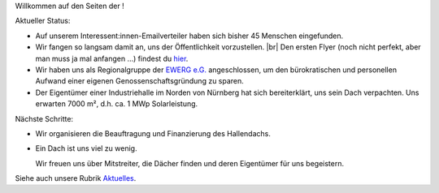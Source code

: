.. title: Hauptseite
.. slug: index
.. date: 2023-12-23 17:30:00 UTC+02:00
.. tags: 
.. category: 
.. link: 
.. description: 
.. type: md

.. |logo| image:: /assets/Logo.noline.svg
                  :alt: noris.solar
                  :class: img-logo

.. |br| raw:: html

  <br/>

Willkommen auf den Seiten der |logo|!


Aktueller Status:

* Auf unserem Interessent:innen-Emailverteiler haben sich bisher 45 Menschen
  eingefunden.

* Wir fangen so langsam damit an, uns der Öffentlichkeit vorzustellen.
  |br|
  Den ersten Flyer (noch nicht perfekt, aber man muss ja mal anfangen …)
  findest du `hier </assets/Flyer1.pdf>`_.

* Wir haben uns als Regionalgruppe der `EWERG e.G. <https://ewerg.de>`_
  angeschlossen, um den bürokratischen und personellen Aufwand einer eigenen
  Genossenschaftsgründung zu sparen.

* Der Eigentümer einer Industriehalle im Norden von Nürnberg
  hat sich bereiterklärt, uns sein Dach verpachten. Uns erwarten 7000 m²,
  d.h. ca. 1 MWp Solarleistung.

Nächste Schritte:

* Wir organisieren die Beauftragung und Finanzierung des Hallendachs.

* Ein Dach ist uns viel zu wenig.

  Wir freuen uns über Mitstreiter, die Dächer finden und deren Eigentümer für uns begeistern.

Siehe auch unsere Rubrik `Aktuelles </blog>`_.


